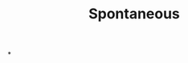 :PROPERTIES:
:ID:       02108c78-346d-4e01-8555-6483c50cabfc
:END:
#+TITLE: Spontaneous
#+filetags: :bristol:
*
